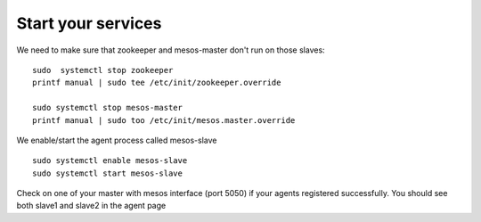 Start your services
===================

We need to make sure that zookeeper and mesos-master don't run on those slaves: 

::

	sudo  systemctl stop zookeeper
	printf manual | sudo tee /etc/init/zookeeper.override

	sudo systemctl stop mesos-master
	printf manual | sudo too /etc/init/mesos.master.override

We enable/start the agent process called mesos-slave

::
	
	sudo systemctl enable mesos-slave
	sudo systemctl start mesos-slave

Check on one of your master with mesos interface (port 5050) if your agents registered successfully. You should see both slave1 and slave2 in the agent page
